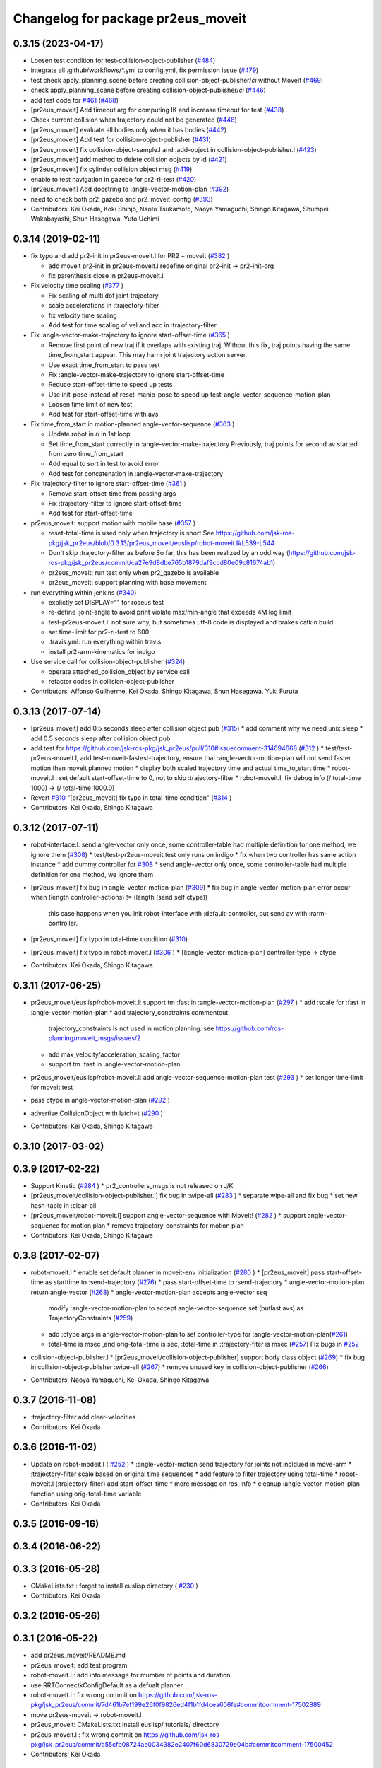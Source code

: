 ^^^^^^^^^^^^^^^^^^^^^^^^^^^^^^^^^^^
Changelog for package pr2eus_moveit
^^^^^^^^^^^^^^^^^^^^^^^^^^^^^^^^^^^

0.3.15 (2023-04-17)
-------------------
* Loosen test condition for test-collision-object-publisher (`#484 <https://github.com/jsk-ros-pkg/jsk_pr2eus/issues/484>`_)
* integrate all .github/workflows/*.yml to config.yml, fix permission issue (`#479 <https://github.com/jsk-ros-pkg/jsk_pr2eus/issues/479>`_)
* test check apply_planning_scene before creating collision-object-publisher/*ci* without MoveIt (`#469 <https://github.com/jsk-ros-pkg/jsk_pr2eus/issues/469>`_)
* check apply_planning_scene before creating collision-object-publisher/*ci* (`#446 <https://github.com/jsk-ros-pkg/jsk_pr2eus/issues/446>`_)
* add test code for `#461 <https://github.com/jsk-ros-pkg/jsk_pr2eus/issues/461>`_ (`#468 <https://github.com/jsk-ros-pkg/jsk_pr2eus/issues/468>`_)
* [pr2eus_moveit] Add timeout arg for computing IK and increase timeout for test (`#438 <https://github.com/jsk-ros-pkg/jsk_pr2eus/issues/438>`_)
* Check current collision when trajectory could not be generated (`#448 <https://github.com/jsk-ros-pkg/jsk_pr2eus/issues/448>`_)
* [pr2eus_moveit] evaluate all bodies only when it has bodies (`#442 <https://github.com/jsk-ros-pkg/jsk_pr2eus/issues/442>`_)
* [pr2eus_moveit] Add test for collision-object-publisher (`#431 <https://github.com/jsk-ros-pkg/jsk_pr2eus/issues/431>`_)
* [pr2eus_moveit] fix collision-object-sample.l and :add-object in collision-object-publisher.l (`#423 <https://github.com/jsk-ros-pkg/jsk_pr2eus/issues/423>`_)
* [pr2eus_moveit] add method to delete collision objects by id (`#421 <https://github.com/jsk-ros-pkg/jsk_pr2eus/issues/421>`_)
* [pr2eus_moveit] fix cylinder collision object msg (`#419 <https://github.com/jsk-ros-pkg/jsk_pr2eus/issues/419>`_)
* enable to test navigation in gazebo for  pr2-ri-test (`#420 <https://github.com/jsk-ros-pkg/jsk_pr2eus/issues/420>`_)
* [pr2eus_moveit] Add docstring to :angle-vector-motion-plan (`#392 <https://github.com/jsk-ros-pkg/jsk_pr2eus/issues/392>`_)
* need to check both pr2_gazebo and pr2_moveit_config (`#393 <https://github.com/jsk-ros-pkg/jsk_pr2eus/issues/393>`_)

* Contributors: Kei Okada, Koki Shinjo, Naoto Tsukamoto, Naoya Yamaguchi, Shingo Kitagawa, Shumpei Wakabayashi, Shun Hasegawa, Yuto Uchimi

0.3.14 (2019-02-11)
-------------------
* fix typo and add pr2-init in pr2eus-moveit.l for PR2 + moveit (`#382 <https://github.com/jsk-ros-pkg/jsk_pr2eus/issues/382>`_ )

  * add moveit pr2-init in pr2eus-moveit.l
    redefine original pr2-init -> pr2-init-org
  * fix parenthesis close in pr2eus-moveit.l

* Fix velocity time scaling (`#377 <https://github.com/jsk-ros-pkg/jsk_pr2eus/issues/377>`_ )

  * Fix scaling of multi dof joint trajectory
  * scale accelerations in :trajectory-filter
  * fix velocity time scaling
  * Add test for time scaling of vel and acc in :trajectory-filter

* Fix :angle-vector-make-trajectory to ignore start-offset-time (`#365 <https://github.com/jsk-ros-pkg/jsk_pr2eus/issues/365>`_ )

  * Remove first point of new traj if it overlaps with existing traj.
    Without this fix, traj points having the same time_from_start appear.
    This may harm joint trajectory action server.
  * Use exact time_from_start to pass test
  * Fix :angle-vector-make-trajectory to ignore start-offset-time
  * Reduce start-offset-time to speed up tests
  * Use init-pose instead of reset-manip-pose to speed up test-angle-vector-sequence-motion-plan
  * Loosen time limit of new test
  * Add test for start-offset-time with avs

* Fix time_from_start in motion-planned angle-vector-sequence (`#363 <https://github.com/jsk-ros-pkg/jsk_pr2eus/issues/363>`_ )

  * Update robot in *ri* in 1st loop
  * Set time_from_start correctly in :angle-vector-make-trajectory
    Previously, traj points for second av started from zero time_from_start
  * Add equal to sort in test to avoid error
  * Add test for concatenation in :angle-vector-make-trajectory

* Fix :trajectory-filter to ignore start-offset-time (`#361 <https://github.com/jsk-ros-pkg/jsk_pr2eus/issues/361>`_ )

  * Remove start-offset-time from passing args
  * Fix :trajectory-filter to ignore start-offset-time
  * Add test for start-offset-time

* pr2eus_moveit: support motion with mobile base (`#357 <https://github.com/jsk-ros-pkg/jsk_pr2eus/issues/357>`_ )

  * reset-total-time is used only when trajectory is short
    See https://github.com/jsk-ros-pkg/jsk_pr2eus/blob/0.3.13/pr2eus_moveit/euslisp/robot-moveit.l#L539-L544
  * Don't skip :trajectory-filter as before
    So far, this has been realized by an odd way
    (https://github.com/jsk-ros-pkg/jsk_pr2eus/commit/ca27e9d8dbe765b1879daf9ccd80e09c81674ab1)
  * pr2eus_moveit: run test only when pr2_gazebo is available
  * pr2eus_moveit: support planning with base movement

* run everything within jenkins (`#340 <https://github.com/jsk-ros-pkg/jsk_pr2eus/issues/340>`_)

  * explictly set DISPLAY="" for roseus test
  * re-define :joint-angle to avoid print violate max/min-angle that exceeds 4M log limit
  * test-pr2eus-moveit.l: not sure why, but sometimes utf-8 code is displayed and brakes catkin build
  * set time-limit for pr2-ri-test to 600
  * .travis.yml: run everything within travis
  * install pr2-arm-kinematics for indigo

* Use service call for collision-object-publisher (`#324 <https://github.com/jsk-ros-pkg/jsk_pr2eus/issues/324>`_)

  * operate attached_collision_object by service call
  * refactor codes in collision-object-publisher

* Contributors: Affonso Guilherme, Kei Okada, Shingo Kitagawa, Shun Hasegawa, Yuki Furuta

0.3.13 (2017-07-14)
-------------------
* [pr2eus_moveit] add 0.5 seconds sleep after collision object pub (`#315 <https://github.com/jsk-ros-pkg/jsk_pr2eus/issues/315>`_)
  * add comment why we need unix:sleep
  * add 0.5 seconds sleep after collision object pub

* add test for https://github.com/jsk-ros-pkg/jsk_pr2eus/pull/310#issuecomment-314694668 (`#312 <https://github.com/jsk-ros-pkg/jsk_pr2eus/issues/312>`_ )
  * test/test-pr2eus-moveit.l, add test-moveit-fastest-trajectory, ensure that :angle-vector-motion-plan will not send faster motion then moveit planned motion
  * display both scaled trajectory time and actual time_to_start time
  * robot-moveit.l : set default start-offset-time to 0, not to skip :trajectory-filter
  * robot-moveit.l, fix debug info (/ total-time 1000) -> (/ total-time 1000.0)

* Revert `#310 <https://github.com/jsk-ros-pkg/jsk_pr2eus/issues/310>`_ "[pr2eus_moveit] fix typo in total-time condition" (`#314 <https://github.com/jsk-ros-pkg/jsk_pr2eus/issues/314>`_ )
* Contributors: Kei Okada, Shingo Kitagawa

0.3.12 (2017-07-11)
-------------------
* robot-interface.l: send angle-vector only once, some controller-table had multiple definition for one method, we ignore them (`#308 <https://github.com/jsk-ros-pkg/jsk_pr2eus/issues/308>`_)
  * test/test-pr2eus-moveit.test only runs on indigo
  * fix when two controller has same action instance
  * add dummy controller for `#308 <https://github.com/jsk-ros-pkg/jsk_pr2eus/issues/308>`_
  * send angle-vector only once, some controller-table had multiple definition for one method, we ignore them

* [pr2eus_moveit] fix bug in angle-vector-motion-plan (`#309 <https://github.com/jsk-ros-pkg/jsk_pr2eus/issues/309>`_)
  * fix bug in angle-vector-motion-plan error occur when (length controller-actions) != (length (send self ctype))
    this case happens when you init robot-interface with :default-controller, but send av with :rarm-controller.

* [pr2eus_moveit] fix typo in total-time condition (`#310 <https://github.com/jsk-ros-pkg/jsk_pr2eus/issues/310>`_)
* [pr2eus_moveit] fix typo in robot-moveit.l (`#306 <https://github.com/jsk-ros-pkg/jsk_pr2eus/issues/306>`_ )
  * [(:angle-vector-motion-plan] controller-type -> ctype

* Contributors: Kei Okada, Shingo Kitagawa

0.3.11 (2017-06-25)
-------------------
* pr2eus_moveit/euslisp/robot-moveit.l: support tm :fast in :angle-vector-motion-plan (`#297 <https://github.com/jsk-ros-pkg/jsk_pr2eus/issues/297>`_ )
  * add :scale for :fast in :angle-vector-motion-plan
  * add trajectory_constraints commentout
    trajectory_constraints is not used in motion planning.
    see https://github.com/ros-planning/moveit_msgs/issues/2
  * add max_velocity/acceleration_scaling_factor
  * support tm :fast in :angle-vector-motion-plan

* pr2eus_moveit/euslisp/robot-moveit.l: add angle-vector-sequence-motion-plan test (`#293 <https://github.com/jsk-ros-pkg/jsk_pr2eus/issues/293>`_ )
  * set longer time-limit for moveit test
* pass ctype in angle-vector-motion-plan (`#292 <https://github.com/jsk-ros-pkg/jsk_pr2eus/issues/292>`_ )
* advertise CollisionObject with latch=t (`#290 <https://github.com/jsk-ros-pkg/jsk_pr2eus/issues/290>`_ )
* Contributors: Kei Okada, Shingo Kitagawa

0.3.10 (2017-03-02)
-------------------

0.3.9 (2017-02-22)
------------------
* Support Kinetic (`#284 <https://github.com/jsk-ros-pkg/jsk_pr2eus/issues/284>`_ )
  * pr2_controllers_msgs is not released on J/K

* [pr2eus_moveit/collision-object-publisher.l] fix bug in :wipe-all (`#283 <https://github.com/jsk-ros-pkg/jsk_pr2eus/issues/283>`_ )
  * separate wipe-all and fix bug
  * set new hash-table in :clear-all
* [pr2eus_moveit/robot-moveit.l] support angle-vector-sequence with MoveIt! (`#282 <https://github.com/jsk-ros-pkg/jsk_pr2eus/issues/282>`_ )
  * support angle-vector-sequence for motion plan
  * remove trajectory-constraints for motion plan
* Contributors: Kei Okada, Shingo Kitagawa

0.3.8 (2017-02-07)
------------------

* robot-moveit.l
  * enable set default planner in moveit-env initialization (`#280 <https://github.com/jsk-ros-pkg/jsk_pr2eus/issues/280>`_ )
  * [pr2eus_moveit] pass start-offset-time as starttime to :send-trajectory (`#276 <https://github.com/jsk-ros-pkg/jsk_pr2eus/issues/276>`_)
  * pass start-offset-time to :send-trajectory
  * angle-vector-motion-plan return angle-vector (`#268 <https://github.com/jsk-ros-pkg/jsk_pr2eus/issues/268>`_)
  * angle-vector-motion-plan accepts angle-vector seq
    modify :angle-vector-motion-plan to accept angle-vector-sequence
    set (butlast avs) as TrajectoryConstraints (`#259 <https://github.com/jsk-ros-pkg/jsk_pr2eus/issues/259>`_)
  * add :ctype args in angle-vector-motion-plan to set controller-type for :angle-vector-motion-plan(`#261 <https://github.com/jsk-ros-pkg/jsk_pr2eus/issues/261>`_)
  * total-time is msec ,and orig-total-time is sec, :total-time in :trajectory-fiter is msec (`#257 <https://github.com/jsk-ros-pkg/jsk_pr2eus/issues/257>`_) FIx bugs in `#252 <https://github.com/jsk-ros-pkg/jsk_pr2eus/issues/252>`_

* collision-object-publisher.l
  * [pr2eus_moveit/collision-object-publisher] support body class object (`#269 <https://github.com/jsk-ros-pkg/jsk_pr2eus/issues/269>`_)
  * fix bug in collision-object-publisher :wipe-all (`#267 <https://github.com/jsk-ros-pkg/jsk_pr2eus/issues/267>`_)
  * remove unused key in collision-object-publisher (`#266 <https://github.com/jsk-ros-pkg/jsk_pr2eus/issues/266>`_)

* Contributors: Naoya Yamaguchi, Kei Okada, Shingo Kitagawa

0.3.7 (2016-11-08)
------------------
* :trajectory-filter add clear-velocities
* Contributors: Kei Okada

0.3.6 (2016-11-02)
------------------
* Update on robot-modeit.l ( `#252 <https://github.com/jsk-ros-pkg/jsk_pr2eus/issues/252>`_ )
  * :angle-vector-motion send trajectory for joints not incldued in move-arm
  * :trajectory-filter scale based on original time sequences
  * add feature to filter trajectory using total-time
  * robot-moveit.l (:trajectory-filter) add start-offset-time
  * more message on ros-info
  * cleanup :angle-vector-motion-plan function using orig-total-time variable
* Contributors: Kei Okada

0.3.5 (2016-09-16)
------------------

0.3.4 (2016-06-22)
------------------

0.3.3 (2016-05-28)
------------------
* CMakeLists.txt : forget to install euslisp directory ( `#230 <https://github.com/jsk-ros-pkg/jsk_pr2eus/issues/230>`_ )
* Contributors: Kei Okada

0.3.2 (2016-05-26)
------------------

0.3.1 (2016-05-22)
------------------
* add pr2eus_moveit/README.md
* pr2eus_moveit: add test program
* robot-moveit.l : add info message for mumber of points and duration
* use RRTConnectkConfigDefault as a defualt planner
* robot-moveit.l : fix wrong commit on https://github.com/jsk-ros-pkg/jsk_pr2eus/commit/7d461b7ef199e26f0f9826ed4f1b1fd4cea606fe#commitcomment-17502889
* move pr2eus-moveit -> robot-moveit.l
* pr2eus_moveit: CMakeLists.txt install euslisp/ tutorials/ directory
* pr2eus-moveit.l : fix wrong commit on https://github.com/jsk-ros-pkg/jsk_pr2eus/commit/a55cfb08724ae0034382e2407f60d6830729e04b#commitcomment-17500452
* Contributors: Kei Okada

0.3.0 (2016-03-20)
------------------

0.2.1 (2016-03-04)
------------------

0.2.0 (2015-11-03)
------------------

0.1.11 (2015-06-11)
-------------------

0.1.10 (2015-04-03 18:49)
-------------------------

0.1.9 (2015-04-03 16:52)
------------------------

0.1.8 (2015-02-25)
------------------
* [pr2eus_moveit] package.xml fix version number
* [pr2eus_moveit] Catkinize pr2eus_moveit
* Contributors: Kei Okada, aginika

0.1.7 (2015-02-10)
------------------
* fix typo
* add code for using action-server instead of service
* add check-state-validity service and fix minor bug
* fix bug in collision-object-publisher.l
* change moveit groupname
* add code for using arms
* added eus2scene.l
* add publish-eusscene-marker.l
* add publish-eusscene.l
* Contributors: YoheiKakiuchi, mmurooka, tarukosu

0.1.6 (2014-05-11)
------------------

0.1.5 (2014-05-03)
------------------

0.1.4 (2014-05-02 22:28)
------------------------

0.1.3 (2014-05-02 18:04)
------------------------

0.1.2 (2014-05-01 22:43)
------------------------

0.1.1 (2014-05-01 02:14)
------------------------
* add pr2-tabletop-demo, picking object up on table useing moveit
* comment out debug message
* update pr2eus_moveit for using constraints
* Merge pull request #9 from YoheiKakiuchi/add_use_directly_joint_trajectory
  use joint trajectory mode for moveit
* add clear-world-scene method to pr2eus-moveit
* use joint trajectory mode for moveit
* fix typo :frame_id -> :frame-id
* enable to set object-id with keyword
* update publish-eusobject.l
* add publish-eusobject.l for publishing eus model to moveit environment
* change loading order for pr2eus-moveit
* fix minor bug
* add pr2-moveit.l
* fix typo
* add publish-collision-object
* add make-virtual-joint-constraints
* add :motion-plan-raw method for testing planning
* delete method for attached-object
* add :add-attached-object to collision-object-publisher
* add :query-planner-interface to pr2eus-moveit
* update
* add keyword for adding constraints to motion-plan
* add making constraints functions
* update pr2eus-moveit.l
* add method for robot-interface on pr2eus-moveit
* update pr2eus-moveit
* update pr2eus_moveit tutorials
* add :sync-robot-model method to pr2eus-moveit
* move collision-object-sample.l to tutorials
* add tutorials to pr2eus_moveit
* add :execute-trajectory method to pr2eus-moveit
* update sample for pr2eus_moveit
* add updating faces coords
* add collision-object-sample
* add :relative-pose keyword to collision-object-publisher.l
* fix typo and minor bug
* implement :motion-plan method to pr2eus-moveit.l
* fix typo
* add using torso configuration to pr2eus-moveit.l
* rename pr2eus_moveit.l -> pr2eus-moveit.l
* implement :get-ik-for-pose to moveit-environment
* rename scene-topic -> scene-service
* add pr2eus_moveit.l for using moveit from roseus interface
* add package dependancy to pr2eus_moveit
* move :get-planning-scene method to get-planning-scene function
* add pr2eus_moveit for using moveit components from roseus
* Contributors: Yohei Kakiuchi, YoheiKakiuchi, youhei
